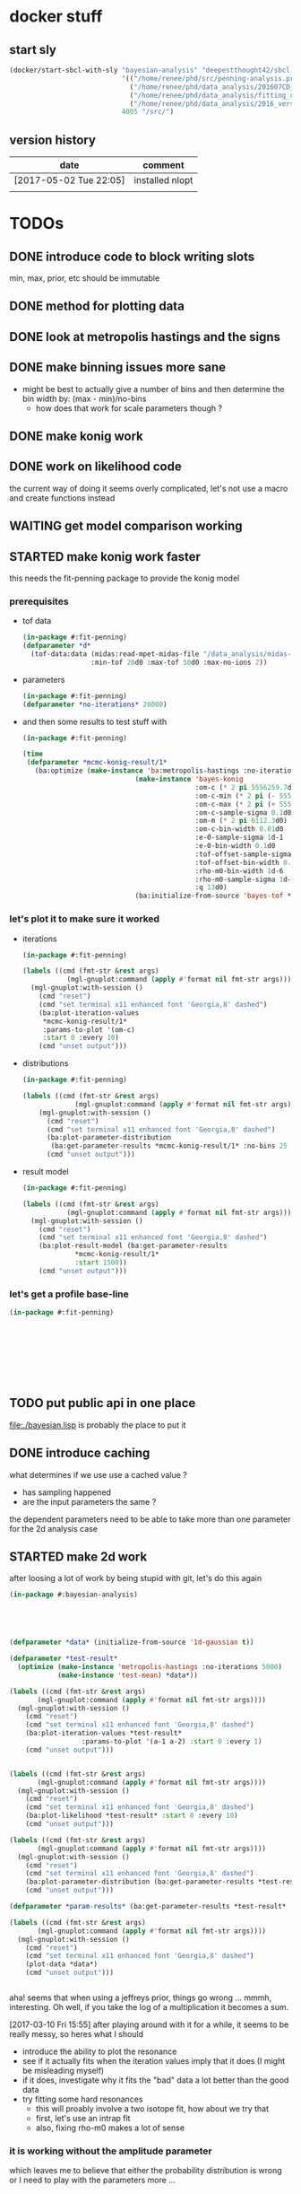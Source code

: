 * docker stuff
** start sly
#+BEGIN_SRC emacs-lisp :results none
(docker/start-sbcl-with-sly "bayesian-analysis" "deepestthought42/sbcl-1.3.15-bayesian-analysis:20170502"
                            '(("/home/renee/phd/src/penning-analysis.project/" "/src/")
                              ("/home/renee/phd/data_analysis/201607CD_In/" "/data_analysis/")
                              ("/home/renee/phd/data_analysis/fitting_cross_check/" "/fitting_cross_check/")
                              ("/home/renee/phd/data_analysis/2016_version_of_intrap/midas-files/" "/intrap/"))
                            4005 "/src/")
#+END_SRC
** version history
| date                   | comment         |
|------------------------+-----------------|
| [2017-05-02 Tue 22:05] | installed nlopt |
|                        |                 |
   
* TODOs
** DONE introduce code to block writing slots
min, max, prior, etc should be immutable
** DONE method for plotting data
** DONE look at metropolis hastings and the signs 
** DONE make binning issues more sane
- might be best to actually give a number of bins and then determine
  the bin width by: (max - min)/no-bins
  - how does that work for scale parameters though ?
** DONE make konig work
** DONE work on likelihood code
the current way of doing it seems overly complicated, let's not use a
macro and create functions instead

** WAITING get model comparison working
** STARTED make konig work faster
this needs the fit-penning package to provide the konig model
*** prerequisites
- tof data
  #+BEGIN_SRC lisp :results none
  (in-package #:fit-penning)
  (defparameter *d*
    (tof-data:data (midas:read-mpet-midas-file "/data_analysis/midas-files/20160708/run280463.mid") 1
                   :min-tof 20d0 :max-tof 50d0 :max-no-ions 2))
#+END_SRC
- parameters
  #+BEGIN_SRC lisp :results none
  (in-package #:fit-penning)
  (defparameter *no-iterations* 20000)
  #+END_SRC
- and then some results to test stuff with
  #+BEGIN_SRC lisp :results none
  (in-package #:fit-penning)

  (time
   (defparameter *mcmc-konig-result/1*
     (ba:optimize (make-instance 'ba:metropolis-hastings :no-iterations *no-iterations*)
                              (make-instance 'bayes-konig
                                             :om-c (* 2 pi 5556259.7d0)
                                             :om-c-min (* 2 pi (- 5556259.7d0 30d0))
                                             :om-c-max (* 2 pi (+ 5556259.7d0 30d0))
                                             :om-c-sample-sigma 0.1d0
                                             :om-m (* 2 pi 6112.3d0)
                                             :om-c-bin-width 0.01d0
                                             :e-0-sample-sigma 1d-1
                                             :e-0-bin-width 0.1d0
                                             :tof-offset-sample-sigma 0.01d0
                                             :tof-offset-bin-width 0.01
                                             :rho-m0-bin-width 1d-6
                                             :rho-m0-sample-sigma 1d-5
                                             :q 13d0)
                              (ba:initialize-from-source 'bayes-tof *d*))))
  #+END_SRC

*** let's plot it to make sure it worked
- iterations
  #+BEGIN_SRC lisp :results none
  (in-package #:fit-penning)

  (labels ((cmd (fmt-str &rest args)
             (mgl-gnuplot:command (apply #'format nil fmt-str args))))
    (mgl-gnuplot:with-session ()
      (cmd "reset")
      (cmd "set terminal x11 enhanced font 'Georgia,8' dashed")
      (ba:plot-iteration-values
       ,*mcmc-konig-result/1*
       :params-to-plot '(om-c)
       :start 0 :every 10)
      (cmd "unset output")))
  #+END_SRC
- distributions
  #+BEGIN_SRC lisp :results none
  (in-package #:fit-penning)

  (labels ((cmd (fmt-str &rest args)
               (mgl-gnuplot:command (apply #'format nil fmt-str args))))
      (mgl-gnuplot:with-session ()
        (cmd "reset")
        (cmd "set terminal x11 enhanced font 'Georgia,8' dashed")
        (ba:plot-parameter-distribution
         (ba:get-parameter-results *mcmc-konig-result/1* :no-bins 25 :start 1000) 'om-c)
        (cmd "unset output")))
  #+END_SRC

  #+RESULTS:
- result model
  #+BEGIN_SRC lisp :results none
  (in-package #:fit-penning)

  (labels ((cmd (fmt-str &rest args)
             (mgl-gnuplot:command (apply #'format nil fmt-str args))))
    (mgl-gnuplot:with-session ()
      (cmd "reset")
      (cmd "set terminal x11 enhanced font 'Georgia,8' dashed")
      (ba:plot-result-model (ba:get-parameter-results
  			   ,*mcmc-konig-result/1* 
  			   :start 1500))
      (cmd "unset output")))
#+END_SRC
*** let's get a profile base-line
#+BEGIN_SRC lisp :package fit-penning
(in-package #:fit-penning)









#+END_SRC

#+RESULTS:
: *D*

** TODO put public api in one place
file:./bayesian.lisp is probably the place to put it
** DONE introduce caching
what determines if we use use a cached value ?
- has sampling happened 
- are the input parameters the same ?

the dependent parameters need to be able to take more than one
parameter for the 2d analysis case
** STARTED make 2d work
after loosing a lot of work by being stupid with git, let's do this again
#+BEGIN_SRC lisp
(in-package #:bayesian-analysis)





(defparameter *data* (initialize-from-source '1d-gaussian t))

(defparameter *test-result*
  (optimize (make-instance 'metropolis-hastings :no-iterations 5000)
			(make-instance 'test-mean) *data*))

(labels ((cmd (fmt-str &rest args)
	   (mgl-gnuplot:command (apply #'format nil fmt-str args))))
  (mgl-gnuplot:with-session ()
    (cmd "reset")
    (cmd "set terminal x11 enhanced font 'Georgia,8' dashed")
    (ba:plot-iteration-values *test-result*
			      :params-to-plot '(a-1 a-2) :start 0 :every 1)
    (cmd "unset output")))


(labels ((cmd (fmt-str &rest args)
	   (mgl-gnuplot:command (apply #'format nil fmt-str args))))
  (mgl-gnuplot:with-session ()
    (cmd "reset")
    (cmd "set terminal x11 enhanced font 'Georgia,8' dashed")
    (ba:plot-likelihood *test-result* :start 0 :every 10)
    (cmd "unset output")))

(labels ((cmd (fmt-str &rest args)
	   (mgl-gnuplot:command (apply #'format nil fmt-str args))))
  (mgl-gnuplot:with-session ()
    (cmd "reset")
    (cmd "set terminal x11 enhanced font 'Georgia,8' dashed")
    (ba:plot-parameter-distribution (ba:get-parameter-results *test-result* :start 1500 :no-bins 10) 'a-2)
    (cmd "unset output")))

(defparameter *param-results* (ba:get-parameter-results *test-result* :start 5000 :no-bins 10))

(labels ((cmd (fmt-str &rest args)
	   (mgl-gnuplot:command (apply #'format nil fmt-str args))))
  (mgl-gnuplot:with-session ()
    (cmd "reset")
    (cmd "set terminal x11 enhanced font 'Georgia,8' dashed")
    (plot-data *data*)
    (cmd "unset output")))


#+END_SRC

aha! seems that when using a jeffreys prior, things go wrong ... mmmh,
interesting. Oh well, if you take the log of a multiplication it
becomes a sum.

[2017-03-10 Fri 15:55] after playing around with it for a while, it
seems to be really messy, so heres what I should 
- introduce the ability to plot the resonance
- see if it actually fits when the iteration values imply that it does
  (I might be misleading myself)
- if it does, investigate why it fits the "bad" data a lot better than
  the good data
- try fitting some hard resonances 
  + this will proably involve a two isotope fit, how about we try that
  + first, let's use an intrap fit
  + also, fixing rho-m0 makes a lot of sense
    



*** it is working without the amplitude parameter
which leaves me to believe that either the probability distribution is
wrong or I need to play with the parameters more ...

** TODO org output function
** STARTED introduce gsl fitting as algorithnm to solve for parameters (and model comparison)
*** logbook
- let's start with branching this
- then, where do I need to get the gsl functions from ?
- ok, copied over the gsl cffi functions into gsl-cffi
- let's start by moving the fit function over to bayesian
- maybe I can actually separate the model creation from the fitting
  part somehow ? Mee, probably takes too long right now
- so, copyied over what -- in theory -- could be a complete set of the
  functions I need ..
- okay, problems when compiling models, seems to have to do with the
  y_i function names, odd number of args to setf ? --> yup, that's true
- ok, that is at least compiling now
- sending stuff to gsl seems to work, testing quadratic fitting
- commited to git
- next: need to make things nicer to access 
- first, introduce global constants for error and max no. iterations
- introduce wrapper around fit function and rename it to lev-mar-max-like ...
- created macro in gsl-cffi to take care of the nitty gritty cffi stuff
- seems to work, now collect proper results, model the class on
  gsl-fitting for now
- mmh, might actually be better to be inspired by what I do in
  bayesian-analys2is for now and then create code that bridges the two
  worlds, i.e.: create gsl-fitting results from bayesian-analysis
  objects to be used in the analysis code elsewhere
- i should be able to use the api already set up for algoritms in
  bayesian-analysis
- may be, the existing algorithm.lisp in two parts to reflect the fact
  that there will be two different algorithms
- actually, it should fit into mcmc.lisp
- ok, done that
- now what ? --> build profile function
- need fisher information matrix -> copy over from penning-analysis
- actually, first: fulfill bayesian-analysis api
- what is still to be fulfilled ? 
- where do I find out ? -> bayesian.lisp ? *no*, not really
- algorithm.lisp -> that looks better
- ok, for the lapclacian approx., the maximization is done over prior
  x likelihood, what does that mean for non uniform priors ? 
- levenberg-marquardt is just maximizing the likelihood
- assuming (I'm pretty sure) flat priors which sucks 
- o.k., it should be possible to minimize $\chi^2/2 - \ln \left[ p
  \left( \theta,\phi | M,I \right) \right]$
- but, to be able to minimize this I will have to put it into the
  minization routine I am using and that might not work with gsl
- [2017-04-27 Thu 13:49] returning to work on this
- well, let's see what I wanted to do ...
- right, wanted to use the square root: $\sqrt{\chi^2/2 - \ln \left[ p
  \left( \theta,\phi | M,I \right) \right]}$ to minimize to get around
  the fact that minimization libraries usually take $\left(
  f_i(\vec{x})-y_i\right)/\sigma_i$ as input
- using member of model super class [[file:model.lisp::(log-of-all-priors%20:accessor%20log-of-all-priors%20:initarg%20:log-of-all-priors][log-of-all-priors]] for this 
- shit, fuck, fuck fuck, that also doesn't work since don't give
  $\chi$ to the minimization routine but rather $\chi_i$ so to speak
- that leaves me with implementing my own minimization routine ... again
- give lisp a chance:
- [2017-04-27 Thu 15:54] let's see if we can't find a decent lisp
  Levenberg-Marquardt minimizer and modify it for our purposes -- or
  find alternatives
  - nelder mead
- [2017-04-28 Fri 11:07] a new day, let's see how it goes today 
- so, looking into NLopt instead of gsl to do the minimization
- this leaves me to calculate the Fisher information matrix myself
  ... let's see what gsl has to offer for that
- is this called the Hessian or Jacobian :: it is the *Hessian*
- so, gsl gives /gsl_deriv_central/ (among others), which should be good
  enough to do this as the Fisher information matrix is defined as:
  
  \begin{equation}
  \label{eq:fisher-information}
  \mathrm{I}_{\alpha\beta} =
     -\frac{\partial^2}{\partial\theta_{\alpha}\partial\theta_{\beta}}
        \ln \left[ p(\theta|M,I)\mathcal{L}(\theta) \right]
  \end{equation}
- ok, gsl only differentiates in one direction, so that might not cut
  it
- ok, after a long, long search I've decided to probably implement the
  hessian by myself using the complex-step alg.
- [2017-04-29 Sat 12:24] no, that (very likely) won't work for ToF
  function, as it involves an integral
- o.k., let's write this for the bayesian model objects
- written first try at hessian function for model objects
- now, need to get the likelihood, how did that work again 
- getting hessian seems to work, let's see if we can invert it ...
- *problem*, the values I calculate do not line up with what gsl says
  (for the covariance matrix). In fact, the diagonal is zero for the
  easiest case.
- how can this be ? 
- O.k. -- there probably was an implementation error somewhere
  ... getting almost (on the order of 1d-10) the same answer as with
  gsl
- *for tomorrow*, refactor parameter-result to contain a result-model
- then write fisher-information matrix functionality
- include NLopt in docker image
- implement ffi for nlopt
- [2017-05-02 Tue 10:53] starting with the above
- thing is, putting the result model in the super class doesn't really
  make sense for mcmc, does it ?
- the classes are set up for using get-parameter-results for this
- so, implement that first, after making a commit
- ok, the names I came up with are total bogus, so let's fix that now
- renaming parameter-result to optimization-result
- let's see if that worked
- at least it compiles
- 


  
*** ok, let's look at the second best option that is actually easier to implement
An approximate Hessian, that might be susceptible to rounding errors,
is given by:
\begin{equation}
\label{eq:approximate-hessian}
h_{j,k}=\frac{1}{4\delta_j\delta_k}
        \left\{\left[
                 f \left(\mathbf{\theta}+\delta_{j}\mathbf{e}_j + \delta_k\mathbf{e}_k \right)
                 - f\left(\mathbf{\theta}+\delta_{j}\mathbf{e}_j - \delta_k\mathbf{e}_k \right)
                \right] 
                -
                \left[
                 f \left(\mathbf{\theta}-\delta_{j}\mathbf{e}_j + \delta_k\mathbf{e}_k \right)
                 - f\left(\mathbf{\theta}-\delta_{j}\mathbf{e}_j - \delta_k\mathbf{e}_k \right)
                \right] 
        \right\}
\end{equation}

That should be easy enough to implement. But what $\delta$ do we use ?
Seems Ridout has an answer for that as well ...

Optimal step size: 
\begin{equation}
\label{eq:optimal-stepsize}
\epsilon^{1/4}\theta,
\end{equation}

where $\epsilon$ is the machine accuracy (long-float-epsilon in common
lisp)

with these two things in mind, it should be straight forward to
implement this. 





*** justification for minization 
so, why do I think I can minimize:
p\begin{equation}
\label{eq:min-lnchi}
\min_{\phi}\left\{ \chi^2/2 - \ln \left[ p \left( \theta,\phi | M,I \right) \right]  \right\}
\end{equation}
The marginal posterior for a parameter in the Laplacian
approximation is given by:
  
\begin{equation}
\label{eq:posterior}
p \left( \theta | D, M, I \right) \propto
f\left( \theta \right)
        \left[
        \det \mathrm{I}\left( \theta \right)
        \right]^{-1/2}, 
\end{equation}

where the /profile/ function $f \left( \theta \right)$ is defined as:

\begin{equation}
\label{eq:profile}
f \left( \theta \right) = \max_{\phi}p \left( \theta,\phi|M,I \right)\mathcal{L} \left( \theta, \phi \right). 
\end{equation}

Assuming that the likelihood is given by a multivariate Gaussian,
which is (approximately) true for a unimodal posterior with enough
samples, the maximization can be rewritten as the minimization seen
above. 


*** things to integrate
- [X] gsl functions
- [X] building wrapper functions to sent stuff to gsl
- [ ] 
*** things to fix
- eval-when accessors for iteration as it does not compile directly,
  or split it into two files
*** code
**** starting to test the gsl fitting functionality
#+BEGIN_SRC lisp :results none
(in-package #:bayesian-analysis)

(eval-when (:compile-toplevel :load-toplevel)
  (define-data-class 1d-data (x "x") y err
      (object (source t))
    (setf x (make-array 5 :initial-contents '(-1d0 0d0 1d0 2d0 3d0)
			  :element-type 'double-float)
	  y (make-array 5 :initial-contents '(2.8d0 3.1d0 3.05d0 3.5d0 3.4d0)
			  :element-type 'double-float)
	  err (make-array 5 :initial-contents '(0.1d0 0.1d0 0.2d0 0.1d0 0.1d0)
			    :element-type 'double-float))))



(define-bayesian-model (quadratic 1d-data)
    ((a :default 0.5 :min -1 :max 1 :prior-type :uniform :sample-sigma 0.1d0 :marginalize t)
     (b :prior-type :uniform :default -0.5 :min -4 :max 4 :marginalize t)
     (c :prior-type :uniform :default 2 :min 2 :max 4 :sample-sigma 0.1d0 :marginalize t))
    (:d_i=f_i+gaussian_error_i_unequal_sigma)
    ((x) (+ (* a x) (* b x x) c)))

(define-bayesian-model (linear 1d-data)
    ((a :default 1 :min -1 :max 1 :prior-type :uniform :sample-sigma 0.1d0 :marginalize t)
     (b :prior-type :uniform :default 2 :min 2 :max 4 :sample-sigma 0.1d0 :marginalize t))
    (:d_i=f_i+gaussian_error_i_unequal_sigma)
    ((x)
      (+ (* a x) b)))

#+END_SRC

**** fisher information matrix calculations
#+BEGIN_SRC lisp
(in-package :bayesian-analysis)

(defun get-optimal-delta (model &optional (epsilon long-float-epsilon epsilon-given-p))
  (let+ (((&slots model-parameters-to-marginalize) model))
    (iter
      (for param in model-parameters-to-marginalize)
      ;; fixme: should look up what happens if the value is below the
      ;; machine accuracy
      (collect (list param
		     (if epsilon-given-p
			 epsilon
			 (* (expt epsilon 0.25d0)
			    (slot-value model param))))))))


(defun hessian (func model params.delta)
  "Calculate the hessian matrix for FUNC, where FUNC is a function
object (closure) that depends on MODEL. PARAMS.DELTA is a list
of (PARAMETER-SLOT DELTA), where PARAMETER-SLOT is the name of a slot
that was marginalized and DELTA is the optimal delta for that
variable.
"
  (let+ ((dim (length params.delta))
	 ;; fixmee: type information here
	 (ret-val (make-array (list dim dim))))
    (labels ((param (i) (first (nth i params.delta)))
	     (delta (i) (second (nth i params.delta)))
	     (d (param delta)
	       (incf (slot-value model param) delta))
	     (h-j-k (param-j delta-j param-k delta-k)
	       (let ((a 0d0) (b 0d0)
		     (c 0d0) (d 0d0))
		 (d param-j delta-j) (d param-k delta-k)
		 (setf a (funcall func))
		 (d param-k (- (* 2d0 delta-k)))
		 (setf b (funcall func))
		 (d param-j (- (* 2d0 delta-j)))
		 (setf d (funcall func))
		 (d param-k (* 2d0 delta-k))
		 (setf c (funcall func))
		 (/ (- (- a b)
		       (- c d))
		    (* 4d0 delta-j delta-k)))))
      (iter
	(for j from 0 below dim)
	(iter
	  (for k from j below dim)
	  (let+ ((grad (h-j-k (param j) (delta j)
			      (param k) (delta k))))
	    (setf (aref ret-val j k) grad
		  (aref ret-val k j) grad))))
      ret-val)))



(defmethod fisher-information-matrix ((model model) &key (epsilon long-float-epsilon))
  (let+ (((&slots log-of-all-priors log)))))

(defun test-approx-hessian ()
  (let+ ((input-model (make-instance 'linear))
	 (data (initialize-from-source '1d-data t))
	 ((&slots model)
	  (find-optimum (make-instance 'levenberg-marquardt) input-model data))
	 ((&slots log-of-all-priors) model)
	 (likelihood (initialize-likelihood model data))
	 ((&slots varying/log-of-likelihood constant/log-of-likelihood) likelihood))
    (labels ((fun ()
	       (+
		(funcall varying/log-of-likelihood)
		(funcall constant/log-of-likelihood)
		(funcall log-of-all-priors))))
      (progn ;math-utils:invert-matrix
       (hessian #'fun model
      		(get-optimal-delta model))))))


(defun test ()
  (let+ ((model (make-instance 'quadratic))
	 (data (initialize-from-source '1d-data t))
	 ((&slots log-of-all-priors) model)
	 (likelihood (initialize-likelihood model data)))
    (nlopt:optimization likelihood (make-instance 'nlopt:config))))

(let+ (((&values no model) (test)))
  (defparameter *result* model))


((&slots model)
 (find-optimum (make-instance 'levenberg-marquardt) input-model data))

#+END_SRC
**** testing stuff
#+BEGIN_SRC lisp 
(in-package #:bayesian-analysis)


(defun test-approx-hessian ()
  (let+ ((model (make-instance 'linear))
	 (data (initialize-from-source '1d-data t))
	 ((&slots result-model)
	  (optimize (make-instance 'levenberg-marquardt) model data))
	 ((&slots log-of-all-priors) result-model)
	 (likelihood (initialize-likelihood result-model data))
	 ((&slots varying/log-of-likelihood constant/log-of-likelihood) likelihood))
    (labels ((fun ()
	       (+
		(funcall varying/log-of-likelihood)
;		  (funcall constant/log-of-likelihood)
;		  (funcall log-of-all-priors)
		)))
      (math-utils:invert-matrix
       (hessian #'fun result-model
		(get-optimal-delta result-model))))))


(test-approx-hessian)





#+END_SRC
** TODO testing
- [ ] model comparison
- [ ] fits
** TODO installing nlopt
#+BEGIN_SRC sh
cd 
#+END_SRC
** TODO create likelihood function for different assumptions
*** [ ] only x values
let's see if I can do that already 
#+BEGIN_SRC lisp
(in-package #:fit-penning)




#+END_SRC
** TODO make use of provided priors
** TODO introduce other types of error assumptions
** TODO plotting methods stuff diff. than xys
** TODO straight integration
meaning marginalization should also just work. The issue could be that
I can't do the integral because double-float won't be able to hold
numbers small enough

let's start by looking at the pdf of a model solved with metropolis
hastings:
#+BEGIN_SRC lisp
(in-package #:bayesian-analysis)


(defparameter *test-file* (midas:read-mpet-midas-file "/data_analysis/midas-files/20160630/run277347.mid"))



(defparameter *1d-result*
  (ba:optimize (make-instance 'ba:metropolis-hastings :no-iterations 50000)
			   (apply #'make-instance 'fp:bayes-konig
				  (fp:get-init-params-from-midas-file *test-file* 5d0
								   :om-c-sample-sigma 0.5d0
								   :tof-offset-sample-sigma 0.01d0
								   :rho-m0-sample-sigma 1d-5))
			   (ba:initialize-from-source 'fp:bayes-tof
						      (tof-data:data *test-file* 1
								     :min-tof 20d0 :max-tof 50d0
								     :min-no-ions 1 :max-no-ions 1))))
#+END_SRC

that was easy enough
*** integration of a single parameter
- doing this in [[file:./integration.lisp]]
- mathematically
  #+BEGIN_EXPORT latex 
  \begin{equation}
  \label{eq:posterior-parameter}
  p \left( x | X, I) \propto p( x|I\right) \int_{x_1}^{x_2}dx p(x|I)p(D|x, X, I)
  \end{equation}
  #+END_EXPORT
- first implementation in integrate-over
  - making use of existing likelihood/model
  - is changing the model, so this should be copied before given to
    integrate-over
  - needed to add integration functionality to gsl-cffi
  - need functionality to get prior for parameter
    + making use of the fact that the array of priors and the list of
      parameters should be in the same order
    + not taking advantage of the fact that priors could be constant
      and need not to be integrated over
    + the function just integrates over all the given parameters

- get-integration-fun-for-parameter:

  given a function G(M) of the model M given in MODEL , this function
  will return a function, denoted as F, that integrates over the
  parameter given by PARAMETER, denoted by x, as follows:

  \begin{equation}
  \label{eq:1}
  f \left( M \right) \rightarrow \int_{x_0}^{x_1} dx\ p\left( x | M, I \right) \cdot G(M)
  \end{equation}

- need to keep the array of priors to actually have them for straight
  integration

** STARTED documentation
* possible optimizations
** TODO seperate priors in constant/varying when integrating
\begin{equation}
\label{eq:2}
J\ddot{\phi} + k\dot{\phi} + D\phi = F(t)
\end{equation}
